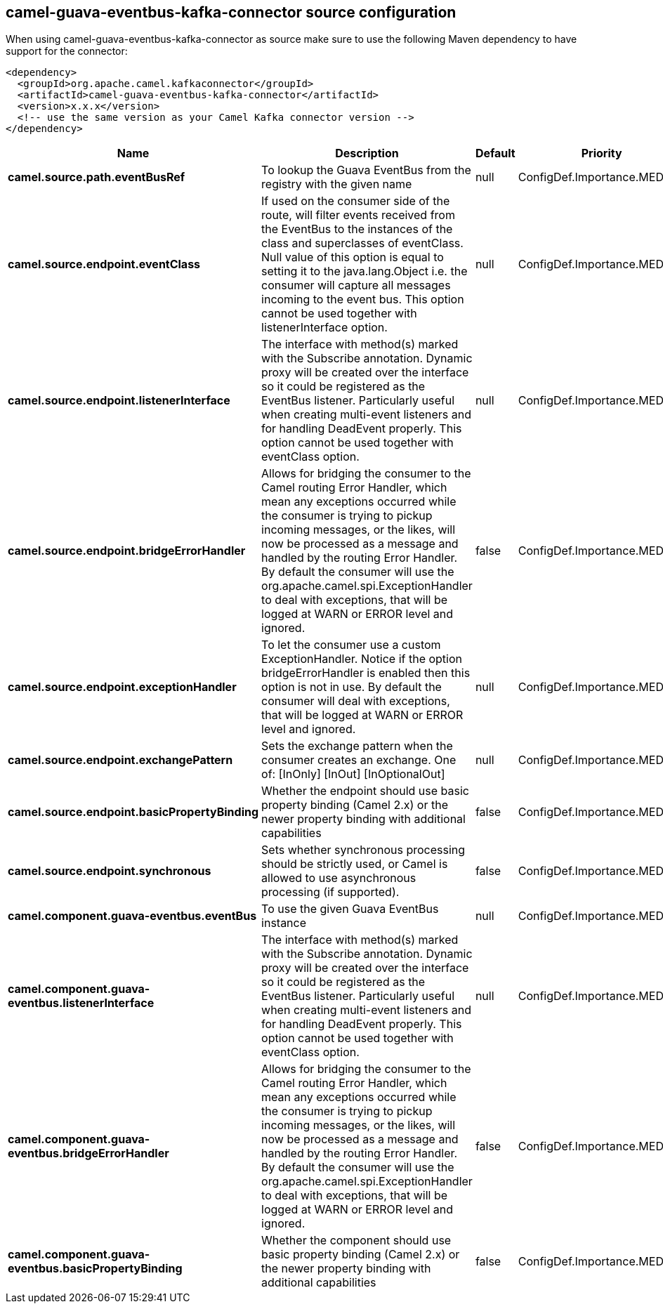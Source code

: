 // kafka-connector options: START
== camel-guava-eventbus-kafka-connector source configuration

When using camel-guava-eventbus-kafka-connector as source make sure to use the following Maven dependency to have support for the connector:

[source,xml]
----
<dependency>
  <groupId>org.apache.camel.kafkaconnector</groupId>
  <artifactId>camel-guava-eventbus-kafka-connector</artifactId>
  <version>x.x.x</version>
  <!-- use the same version as your Camel Kafka connector version -->
</dependency>
----


[width="100%",cols="2,5,^1,2",options="header"]
|===
| Name | Description | Default | Priority
| *camel.source.path.eventBusRef* | To lookup the Guava EventBus from the registry with the given name | null | ConfigDef.Importance.MEDIUM
| *camel.source.endpoint.eventClass* | If used on the consumer side of the route, will filter events received from the EventBus to the instances of the class and superclasses of eventClass. Null value of this option is equal to setting it to the java.lang.Object i.e. the consumer will capture all messages incoming to the event bus. This option cannot be used together with listenerInterface option. | null | ConfigDef.Importance.MEDIUM
| *camel.source.endpoint.listenerInterface* | The interface with method(s) marked with the Subscribe annotation. Dynamic proxy will be created over the interface so it could be registered as the EventBus listener. Particularly useful when creating multi-event listeners and for handling DeadEvent properly. This option cannot be used together with eventClass option. | null | ConfigDef.Importance.MEDIUM
| *camel.source.endpoint.bridgeErrorHandler* | Allows for bridging the consumer to the Camel routing Error Handler, which mean any exceptions occurred while the consumer is trying to pickup incoming messages, or the likes, will now be processed as a message and handled by the routing Error Handler. By default the consumer will use the org.apache.camel.spi.ExceptionHandler to deal with exceptions, that will be logged at WARN or ERROR level and ignored. | false | ConfigDef.Importance.MEDIUM
| *camel.source.endpoint.exceptionHandler* | To let the consumer use a custom ExceptionHandler. Notice if the option bridgeErrorHandler is enabled then this option is not in use. By default the consumer will deal with exceptions, that will be logged at WARN or ERROR level and ignored. | null | ConfigDef.Importance.MEDIUM
| *camel.source.endpoint.exchangePattern* | Sets the exchange pattern when the consumer creates an exchange. One of: [InOnly] [InOut] [InOptionalOut] | null | ConfigDef.Importance.MEDIUM
| *camel.source.endpoint.basicPropertyBinding* | Whether the endpoint should use basic property binding (Camel 2.x) or the newer property binding with additional capabilities | false | ConfigDef.Importance.MEDIUM
| *camel.source.endpoint.synchronous* | Sets whether synchronous processing should be strictly used, or Camel is allowed to use asynchronous processing (if supported). | false | ConfigDef.Importance.MEDIUM
| *camel.component.guava-eventbus.eventBus* | To use the given Guava EventBus instance | null | ConfigDef.Importance.MEDIUM
| *camel.component.guava-eventbus.listenerInterface* | The interface with method(s) marked with the Subscribe annotation. Dynamic proxy will be created over the interface so it could be registered as the EventBus listener. Particularly useful when creating multi-event listeners and for handling DeadEvent properly. This option cannot be used together with eventClass option. | null | ConfigDef.Importance.MEDIUM
| *camel.component.guava-eventbus.bridgeErrorHandler* | Allows for bridging the consumer to the Camel routing Error Handler, which mean any exceptions occurred while the consumer is trying to pickup incoming messages, or the likes, will now be processed as a message and handled by the routing Error Handler. By default the consumer will use the org.apache.camel.spi.ExceptionHandler to deal with exceptions, that will be logged at WARN or ERROR level and ignored. | false | ConfigDef.Importance.MEDIUM
| *camel.component.guava-eventbus.basicPropertyBinding* | Whether the component should use basic property binding (Camel 2.x) or the newer property binding with additional capabilities | false | ConfigDef.Importance.MEDIUM
|===


// kafka-connector options: END
